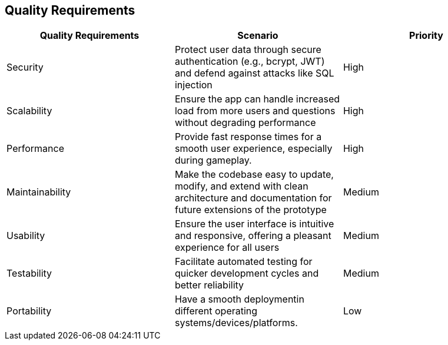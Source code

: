 ifndef::imagesdir[:imagesdir: ../images]

[[section-quality-scenarios]]
== Quality Requirements

|===
| Quality Requirements | Scenario | Priority 

| Security
| Protect user data through secure authentication (e.g., bcrypt, JWT) and defend against attacks like SQL injection
| High

| Scalability
| Ensure the app can handle increased load from more users and questions without degrading performance
| High

| Performance
| Provide fast response times for a smooth user experience, especially during gameplay.
| High

| Maintainability
| Make the codebase easy to update, modify, and extend with clean architecture and documentation for future extensions of the prototype
| Medium

| Usability
| Ensure the user interface is intuitive and responsive, offering a pleasant experience for all users
| Medium

| Testability
| Facilitate automated testing for quicker development cycles and better reliability
| Medium

| Portability
| Have a smooth deploymentin different operating systems/devices/platforms.
| Low

|===
